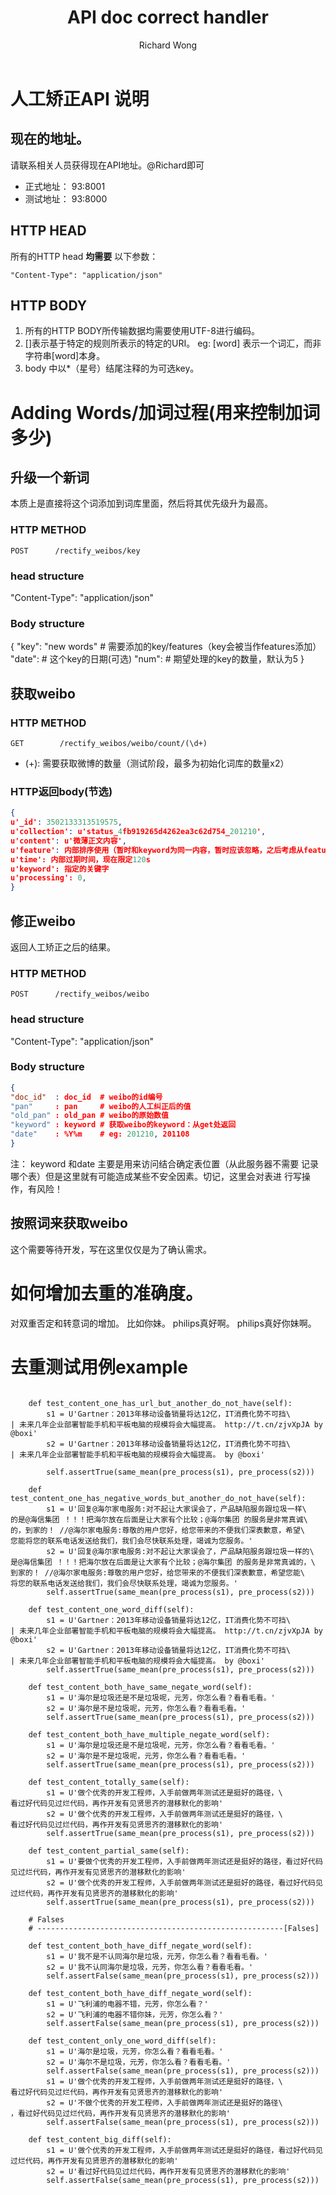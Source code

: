# -*- mode: org -*-
# Last modified: <2012-11-12 11:43:30 Monday by richard>
#+STARTUP: showall
#+LaTeX_CLASS: chinese-export
#+TODO: TODO(t) UNDERGOING(u) | DONE(d) CANCELED(c)
#+TITLE:   API doc correct handler
#+AUTHOR: Richard Wong

* 人工矫正API 说明

** 现在的地址。
   请联系相关人员获得现在API地址。@Richard即可
   + 正式地址：
     93:8001
   + 测试地址：
     93:8000

** HTTP HEAD
   所有的HTTP head *均需要* 以下参数：

   #+begin_src html_head
   "Content-Type": "application/json"
   #+end_src

** HTTP BODY
   1. 所有的HTTP BODY所传输数据均需要使用UTF-8进行编码。
   2. []表示基于特定的规则所表示的特定的URI。
      eg:
      [word] 表示一个词汇，而非字符串[word]本身。
   3. body 中以*（星号）结尾注释的为可选key。

* Adding Words/加词过程(用来控制加词多少)

** 升级一个新词
   本质上是直接将这个词添加到词库里面，然后将其优先级升为最高。
*** HTTP METHOD
    #+begin_src HTTP
    POST      /rectify_weibos/key
    #+end_src

*** head structure
    "Content-Type": "application/json"

*** Body structure
    {
    "key": "new words" # 需要添加的key/features（key会被当作features添加）
    "date":            # 这个key的日期(可选)
    "num":             # 期望处理的key的数量，默认为5
    }

** 获取weibo

*** HTTP METHOD
    #+begin_src HTTP
    GET        /rectify_weibos/weibo/count/(\d+)
    #+end_src
    - (\d+):
      需要获取微博的数量（测试阶段，最多为初始化词库的数量x2）

*** HTTP返回body(节选)
    #+begin_src json
    {
    u'_id': 3502133313519575,
    u'collection': u'status_4fb919265d4262ea3c62d754_201210',
    u'content': u'微薄正文内容',
    u'feature': 内部排序使用（暂时和keyword为同一内容，暂时应该忽略，之后考虑从feature提交priority，应该也是一个接口）
    u'time': 内部过期时间，现在限定120s
    u'keyword': 指定的关键字
    u'processing': 0,
    }
    #+end_src

** 修正weibo
   返回人工矫正之后的结果。
*** HTTP METHOD
    #+begin_src HTTP
    POST      /rectify_weibos/weibo
    #+end_src

*** head structure
    "Content-Type": "application/json"

*** Body structure
    #+begin_src json
    {
    "doc_id"  : doc_id  # weibo的id编号
    "pan"     : pan     # weibo的人工纠正后的值
    "old_pan" : old_pan # weibo的原始数值
    "keyword" : keyword # 获取weibo的keyword：从get处返回
    "date"    : %Y%m    # eg: 201210, 201108
    }
    #+end_src
    注： keyword 和date 主要是用来访问结合确定表位置（从此服务器不需要
    记录哪个表）但是这里就有可能造成某些不安全因素。切记，这里会对表进
    行写操作，有风险！

** 按照词来获取weibo
   这个需要等待开发，写在这里仅仅是为了确认需求。

* 如何增加去重的准确度。
  对双重否定和转意词的增加。
  比如你妹。
  philips真好啊。
  philips真好你妹啊。

* 去重测试用例example
  #+begin_src python2

    def test_content_one_has_url_but_another_do_not_have(self):
        s1 = U'Gartner：2013年移动设备销量将达12亿，IT消费化势不可挡\
| 未来几年企业部署智能手机和平板电脑的规模将会大幅提高。 http://t.cn/zjvXpJA by @boxi'
        s2 = U'Gartner：2013年移动设备销量将达12亿，IT消费化势不可挡\
| 未来几年企业部署智能手机和平板电脑的规模将会大幅提高。 by @boxi'

        self.assertTrue(same_mean(pre_process(s1), pre_process(s2)))

    def test_content_one_has_negative_words_but_another_do_not_have(self):
        s1 = U'回复@海尔家电服务:对不起让大家误会了，产品缺陷服务跟垃圾一样\
的是@海信集团 ！！！把海尔放在后面是让大家有个比较；@海尔集团 的服务是非常真诚\
的，到家的！ //@海尔家电服务:尊敬的用户您好，给您带来的不便我们深表歉意，希望\
您能将您的联系电话发送给我们，我们会尽快联系处理，竭诚为您服务。'
        s2 = U'回复@海尔家电服务:对不起让大家误会了，产品缺陷服务跟垃圾一样的\
是@海信集团 ！！！把海尔放在后面是让大家有个比较；@海尔集团 的服务是非常真诚的，\
到家的！ //@海尔家电服务:尊敬的用户您好，给您带来的不便我们深表歉意，希望您能\
将您的联系电话发送给我们，我们会尽快联系处理，竭诚为您服务。'
        self.assertTrue(same_mean(pre_process(s1), pre_process(s2)))

    def test_content_one_word_diff(self):
        s1 = U'Gartner：2013年移动设备销量将达12亿，IT消费化势不可挡\
| 未来几年企业部署智能手机和平板电脑的规模将会大幅提高。 http://t.cn/zjvXpJA by @boxi'
        s2 = U'Gartner：2013年移动设备销量将达12亿，IT消费化势不可挡\
| 未来几年企业部署智能手机和平板电脑的规模将会大幅提高。 by @boxi'
        self.assertTrue(same_mean(pre_process(s1), pre_process(s2)))

    def test_content_both_have_same_negate_word(self):
        s1 = U'海尔是垃圾还是不是垃圾呢，元芳，你怎么看？看看毛看。'
        s2 = U'海尔是不是垃圾呢，元芳，你怎么看？看看毛看。'
        self.assertTrue(same_mean(pre_process(s1), pre_process(s2)))

    def test_content_both_have_multiple_negate_word(self):
        s1 = U'海尔是垃圾还是不是垃圾呢，元芳，你怎么看？看看毛看。'
        s2 = U'海尔是不是垃圾呢，元芳，你怎么看？看看毛看。'
        self.assertTrue(same_mean(pre_process(s1), pre_process(s2)))

    def test_content_totally_same(self):
        s1 = U'做个优秀的开发工程师，入手前做两年测试还是挺好的路径，\
看过好代码见过烂代码，再作开发有见贤思齐的潜移默化的影响'
        s2 = U'做个优秀的开发工程师，入手前做两年测试还是挺好的路径，\
看过好代码见过烂代码，再作开发有见贤思齐的潜移默化的影响'
        self.assertTrue(same_mean(pre_process(s1), pre_process(s2)))

    def test_content_partial_same(self):
        s1 = U'要做个优秀的开发工程师，入手前做两年测试还是挺好的路径，看过好代码见过烂代码，再作开发有见贤思齐的潜移默化的影响'
        s2 = U'做个优秀的开发工程师，入手前做两年测试还是挺好的路径，看过好代码见过烂代码，再作开发有见贤思齐的潜移默化的影响'
        self.assertTrue(same_mean(pre_process(s1), pre_process(s2)))

    # Falses
    # -------------------------------------------------------[Falses]

    def test_content_both_have_diff_negate_word(self):
        s1 = U'我不是不认同海尔是垃圾，元芳，你怎么看？看看毛看。'
        s2 = U'我不认同海尔是垃圾，元芳，你怎么看？看看毛看。'
        self.assertFalse(same_mean(pre_process(s1), pre_process(s2)))

    def test_content_both_have_diff_negate_word(self):
        s1 = U'飞利浦的电器不错，元芳，你怎么看？'
        s2 = U'飞利浦的电器不错你妹，元芳，你怎么看？'
        self.assertFalse(same_mean(pre_process(s1), pre_process(s2)))

    def test_content_only_one_word_diff(self):
        s1 = U'海尔是垃圾，元芳，你怎么看？看看毛看。'
        s2 = U'海尔不是垃圾，元芳，你怎么看？看看毛看。'
        self.assertFalse(same_mean(pre_process(s1), pre_process(s2)))
        s1 = U'做个优秀的开发工程师，入手前做两年测试还是挺好的路径，\
看过好代码见过烂代码，再作开发有见贤思齐的潜移默化的影响'
        s2 = U'不做个优秀的开发工程师，入手前做两年测试还是挺好的路径\
，看过好代码见过烂代码，再作开发有见贤思齐的潜移默化的影响'
        self.assertFalse(same_mean(pre_process(s1), pre_process(s2)))

    def test_content_big_diff(self):
        s1 = U'做个优秀的开发工程师，入手前做两年测试还是挺好的路径，看过好代码见过烂代码，再作开发有见贤思齐的潜移默化的影响'
        s2 = U'看过好代码见过烂代码，再作开发有见贤思齐的潜移默化的影响'
        self.assertFalse(same_mean(pre_process(s1), pre_process(s2)))
  #+end_src
